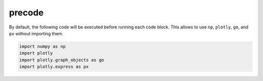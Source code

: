 
precode
=======

By default, the following code will be executed before running each code block. This allows to use
``np``, ``plotly``, ``go``, and ``px`` without importing them.

.. code-block:: python

   import numpy as np
   import plotly
   import plotly.graph_objects as go
   import plotly.express as px

.. plotly::
   :fig-vars: fig1, fig2

   x = np.arange(5)
   y = x ** 2

   title = "plotly version: {}".format(plotly.__version__)
   fig1 = go.Figure(go.Scatter(x=x, y=y), layout=dict(title=title))
   fig2 = px.scatter(x=x, y=y, title=title)

